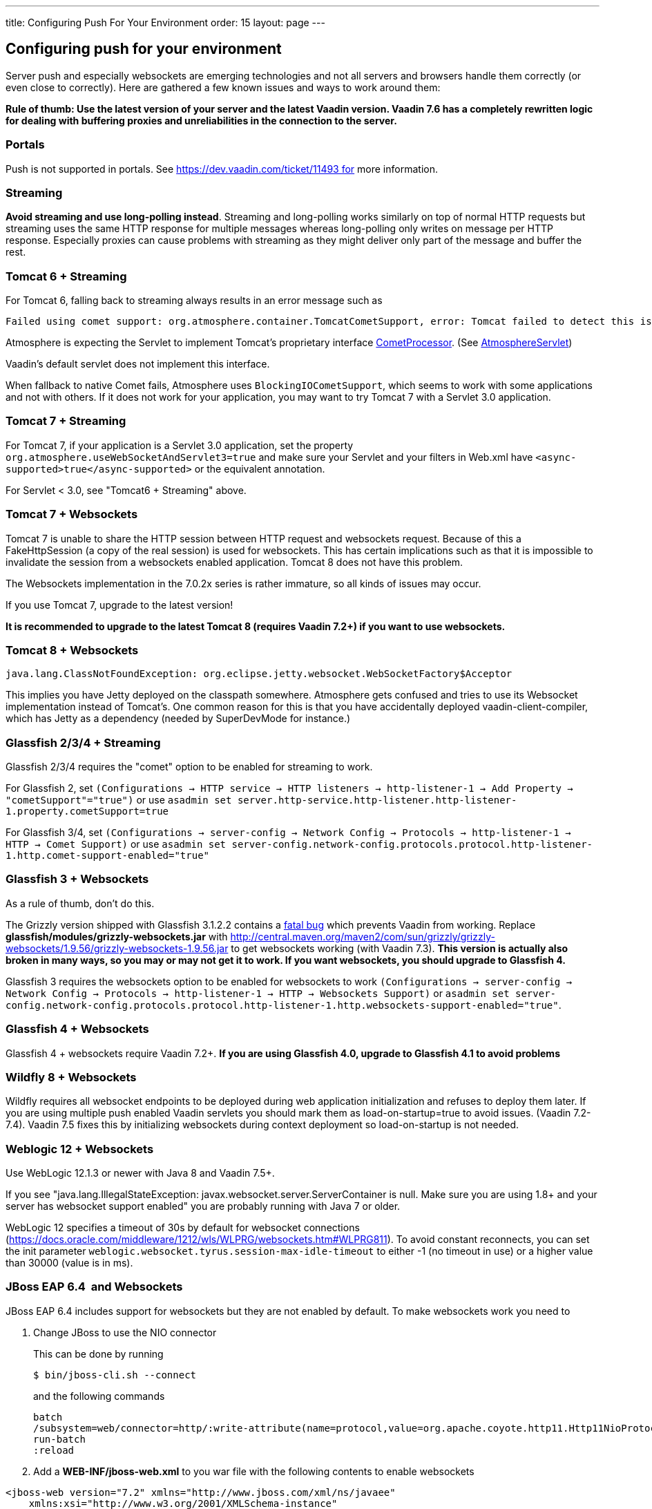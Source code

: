 ---
title: Configuring Push For Your Environment
order: 15
layout: page
---

[[configuring-push-for-your-environment]]
Configuring push for your environment
-------------------------------------

Server push and especially websockets are emerging technologies and not
all servers and browsers handle them correctly (or even close to
correctly). Here are gathered a few known issues and ways to work around
them:

*Rule of thumb: Use the latest version of your server and the latest
Vaadin version. Vaadin 7.6 has a completely rewritten logic for dealing
with buffering proxies and unreliabilities in the connection to the
server.*

[[portals]]
Portals
~~~~~~~

Push is not supported in portals.
See https://dev.vaadin.com/ticket/11493 for more information.

[[streaming]]
Streaming
~~~~~~~~~

*Avoid streaming and use long-polling instead*. Streaming and
long-polling works similarly on top of normal HTTP requests but
streaming uses the same HTTP response for multiple messages whereas
long-polling only writes on message per HTTP response. Especially
proxies can cause problems with streaming as they might deliver only
part of the message and buffer the rest.

[[tomcat-6-streaming]]
Tomcat 6 + Streaming
~~~~~~~~~~~~~~~~~~~~

For Tomcat 6, falling back to streaming always results in an error message such as
[source]
....
Failed using comet support: org.atmosphere.container.TomcatCometSupport, error: Tomcat failed to detect this is a Comet application because context.xml is missing or the Http11NioProtocol Connector is not enabled.If that's not the case, you can also remove META-INF/context.xml and WEB-INF/lib/atmosphere-compat-tomcat.jar Is the Nio or Apr Connector enabled?WARNING: Using org.atmosphere.container.BlockingIOCometSupport
....

Atmosphere is expecting the Servlet to implement Tomcat's proprietary interface https://tomcat.apache.org/tomcat-6.0-doc/api/org/apache/catalina/CometProcessor.html[CometProcessor]. (See https://github.com/Atmosphere/atmosphere/blob/atmosphere-project-1.0.14/modules/cpr/src/main/java/org/atmosphere/cpr/AtmosphereServlet.java[AtmosphereServlet])

Vaadin's default servlet does not implement this interface.

When fallback to native Comet fails, Atmosphere uses
`BlockingIOCometSupport`, which seems to work with some applications and
not with others. If it does not work for your application, you may want
to try Tomcat 7 with a Servlet 3.0 application.

[[tomcat-7-streaming]]
Tomcat 7 + Streaming
~~~~~~~~~~~~~~~~~~~~

For Tomcat 7, if your application is a Servlet 3.0 application, set the
property `org.atmosphere.useWebSocketAndServlet3=true` and make sure
your Servlet and your filters in Web.xml have
`<async-supported>true</async-supported>` or the equivalent annotation.

For Servlet < 3.0, see "Tomcat6 + Streaming" above.

[[tomcat-7-websockets]]
Tomcat 7 + Websockets
~~~~~~~~~~~~~~~~~~~~~

Tomcat 7 is unable to share the HTTP session between HTTP request and
websockets request. Because of this a FakeHttpSession (a copy of the
real session) is used for websockets. This has certain implications such
as that it is impossible to invalidate the session from a websockets
enabled application. Tomcat 8 does not have this problem.

The Websockets implementation in the 7.0.2x series is rather immature,
so all kinds of issues may occur. 

If you use Tomcat 7, upgrade to the latest version!

*It is recommended to upgrade to the latest Tomcat 8 (requires Vaadin
7.2+) if you want to use websockets.*

[[tomcat-8-websockets]]
Tomcat 8 + Websockets
~~~~~~~~~~~~~~~~~~~~~

....
java.lang.ClassNotFoundException: org.eclipse.jetty.websocket.WebSocketFactory$Acceptor
....

This implies you have Jetty deployed on the classpath somewhere.
Atmosphere gets confused and tries to use its Websocket implementation
instead of Tomcat's. One common reason for this is that you have
accidentally deployed vaadin-client-compiler, which has Jetty as a
dependency (needed by SuperDevMode for instance.)

[[glassfish-234-streaming]]
Glassfish 2/3/4 + Streaming
~~~~~~~~~~~~~~~~~~~~~~~~~~~

Glassfish 2/3/4 requires the "comet" option to be enabled for streaming
to work.

For Glassfish 2, set
`(Configurations -> HTTP service -> HTTP listeners -> http-listener-1 -> Add Property -> "cometSupport"="true")`
or use
`asadmin set server.http-service.http-listener.http-listener-1.property.cometSupport=true`

For Glassfish 3/4, set
`(Configurations -> server-config -> Network Config -> Protocols -> http-listener-1 -> HTTP -> Comet Support)`
or use
`asadmin set server-config.network-config.protocols.protocol.http-listener-1.http.comet-support-enabled="true"`

[[glassfish-3-websockets]]
Glassfish 3 + Websockets
~~~~~~~~~~~~~~~~~~~~~~~~

As a rule of thumb, don't do this.

The Grizzly version shipped with Glassfish 3.1.2.2 contains a
https://github.com/javaee/grizzly/issues/1289[fatal bug] which prevents
Vaadin from working. Replace *glassfish/modules/grizzly-websockets.jar*
with
http://central.maven.org/maven2/com/sun/grizzly/grizzly-websockets/1.9.56/grizzly-websockets-1.9.56.jar
to get websockets working (with Vaadin 7.3). *This version is actually
also broken in many ways, so you may or may not get it to work. If you
want websockets, you should upgrade to Glassfish 4.*

Glassfish 3 requires the websockets option to be enabled for websockets
to work
`(Configurations -> server-config -> Network Config -> Protocols -> http-listener-1 -> HTTP -> Websockets Support)`
or
`asadmin set server-config.network-config.protocols.protocol.http-listener-1.http.websockets-support-enabled="true"`.

[[glassfish-4-websockets]]
Glassfish 4 + Websockets
~~~~~~~~~~~~~~~~~~~~~~~~

Glassfish 4 + websockets require Vaadin 7.2+. *If you are using
Glassfish 4.0, upgrade to Glassfish 4.1 to avoid problems*

[[wildfly-8-websockets]]
Wildfly 8 + Websockets
~~~~~~~~~~~~~~~~~~~~~~

Wildfly requires all websocket endpoints to be deployed during web
application initialization and refuses to deploy them later. If you are
using multiple push enabled Vaadin servlets you should mark them as
load-on-startup=true to avoid issues. (Vaadin 7.2-7.4). Vaadin 7.5 fixes
this by initializing websockets during context deployment so
load-on-startup is not needed.

[[weblogic-12-websockets]]
Weblogic 12 + Websockets
~~~~~~~~~~~~~~~~~~~~~~~~

Use WebLogic 12.1.3 or newer with Java 8 and Vaadin 7.5+.

If you see "java.lang.IllegalStateException:
javax.websocket.server.ServerContainer is null. Make sure you are using
1.8+ and your server has websocket support enabled" you are probably
running with Java 7 or older.

WebLogic 12 specifies a timeout of 30s by default for websocket
connections
(https://docs.oracle.com/middleware/1212/wls/WLPRG/websockets.htm#WLPRG811).
To avoid constant reconnects, you can set the init
parameter `weblogic.websocket.tyrus.session-max-idle-timeout` to either
-1 (no timeout in use) or a higher value than 30000 (value is in ms).

[[jboss-eap-6.4-and-websockets]]
JBoss EAP 6.4  and Websockets
~~~~~~~~~~~~~~~~~~~~~~~~~~~~~

JBoss EAP 6.4 includes support for websockets but they are not enabled
by default. To make websockets work you need to

1. Change JBoss to use the NIO connector
+
This can be done by running
+
`$ bin/jboss-cli.sh --connect`
+
and the following commands
+
....
batch
/subsystem=web/connector=http/:write-attribute(name=protocol,value=org.apache.coyote.http11.Http11NioProtocol)
run-batch
:reload
....

2. Add a *WEB-INF/jboss-web.xml* to you war file with the following
contents to enable websockets

[source,xml]
....
<jboss-web version="7.2" xmlns="http://www.jboss.com/xml/ns/javaee"
    xmlns:xsi="http://www.w3.org/2001/XMLSchema-instance"
    xsi:schemaLocation="http://www.jboss.com/xml/ns/javaee schema/jboss-web_7_2.xsd">
    <enable-websockets>true</enable-websockets>
</jboss-web>
....

[[liberty-profileand-websockets]]
Liberty profile and Websockets
~~~~~~~~~~~~~~~~~~~~~~~~~~~~~~

Use Liberty beta 2015.9.0.0 or later and Vaadin 7.6+.

[[buffering-proxies-and-long-polling]]
Buffering proxies and long polling
~~~~~~~~~~~~~~~~~~~~~~~~~~~~~~~~~~

Use Vaadin 7.6+ to deal with buffering proxies. Also see "Duplicate
resource xyz-abc-def-ghi-jkl" below

[[kaspersky-anti-virus-long-polling]]
Kaspersky anti virus + long polling
~~~~~~~~~~~~~~~~~~~~~~~~~~~~~~~~~~~

Use Vaadin 7.6+ to avoid problems with long polling.

[[chrome-sayserr_incomplete_chunked_encoding]]
Chrome says ERR_INCOMPLETE_CHUNKED_ENCODING
~~~~~~~~~~~~~~~~~~~~~~~~~~~~~~~~~~~~~~~~~~~

This is completely normal and means that the (long-polling) push
connection was aborted by a third party. This typically happens when
there is a proxy between the browser and the server and the proxy has a
configured timeout and cuts the connection when the timeout is reached.
The browser should reconnect to the server normally after this happens.

Server logs contain

....
Duplicate resource xyz-abc-def-ghi-jkl. Could be
caused by a dead connection not detected by your server. Replacing the
old one with the fresh one"
....

This indicates that first, the browser connected to the server and used
the given identifier for the push connection. Everything went as
expected. Later on, a browser (probably the same one) connected again using the
same identifier but according to the server, the old browser connection
should still be active. The server closes the old connection and logs
the warning.

[[why-does-this-happen]]
Why does this happen?
^^^^^^^^^^^^^^^^^^^^^

Typically there was a proxy between the browser and the server, and the
proxy was configured to kill open connections after a certain inactivity
timeout on the connection (no data is sent before the server issues a
push command). Because of how TCP/IP works, the server has no idea that
the connection has been killed and continues to think that the old
client is connected and all is well.

[[what-can-you-do-to-avoid-this]]
What can you do to avoid this?
^^^^^^^^^^^^^^^^^^^^^^^^^^^^^^

You have a couple of options:

1.  If you are in control of the proxy, configure it not to timeout/kill
push connections (connections to the /PUSH url)
2.  If you know what the proxy timeout is, configure a slightly shorter
timeout for push in the Vaadin application so that the server terminates
the idle connection and is aware of the termination before the proxy can
kill the connection. Use the `pushLongPollingSuspendTimeout` servlet
parameter for this (defined in milliseconds) (Vaadin 7.6+)

If you do not configure the proxy so that the server knows when the
connection is killed, you also have a small chance of losing pushed
data. If it so happens that the server does a push right after the
connection was killed, it will not realize that it pushed data into a
closed connection (because of how sockets work and especially how they
work in Java). Disabling the timeout or setting the timeout on the
server also resolves this potential issue.
